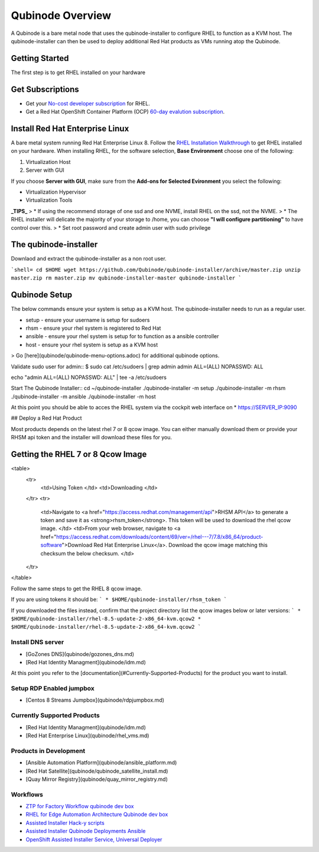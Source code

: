 =================
Qubinode Overview
=================

A Qubinode is a bare metal node that uses the qubinode-installer to configure RHEL to function as a KVM host. The qubinode-installer can then be used to deploy additional Red Hat products as VMs running atop the Qubinode. 

Getting Started
-----------------

The first step is to get RHEL installed on your hardware

Get Subscriptions
-----------------
-  Get your `No-cost developer subscription <https://developers.redhat.com/articles/faqs-no-cost-red-hat-enterprise-linux>`_ for RHEL.
-  Get a Red Hat OpenShift Container Platform (OCP) `60-day evalution subscription <https://www.redhat.com/en/technologies/cloud-computing/openshift/try-it?intcmp=701f2000000RQykAAG&extIdCarryOver=true&sc_cid=701f2000001OH74AAG>`_.

Install Red Hat Enterprise Linux
--------------------------------
A bare metal system running Red Hat Enterprise Linux 8. Follow the `RHEL Installation Walkthrough <https://developers.redhat.com/products/rhel/hello-world#fndtn-rhel>`_ to get RHEL installed on your hardware. When installing RHEL, for the software selection, **Base Environment** choose one of the following:

1. Virtualization Host
2. Server with GUI

If you choose **Server with GUI**, make sure from the **Add-ons for Selected Evironment** you select the following:

- Virtualization Hypervisor 
- Virtualization Tools

**_TIPS_**
> * If using the recommend storage of one ssd and one NVME, install RHEL on the ssd, not the NVME. 
>  * The RHEL installer will delicate the majority of your storage to /home,  you can choose **"I will configure partitioning"** to have control over this.
>  * Set root password and create admin user with sudo privilege

The qubinode-installer
----------------------

Downlaod and extract the qubinode-installer as a non root user.

```shell=
cd $HOME
wget https://github.com/Qubinode/qubinode-installer/archive/master.zip
unzip master.zip
rm master.zip
mv qubinode-installer-master qubinode-installer
```

Qubinode Setup
--------------

The below commands ensure your system is setup as a KVM host.
The qubinode-installer needs to run as a regular user.

* setup   - ensure your username is setup for sudoers
* rhsm    - ensure your rhel system is registered to Red Hat
* ansible - ensure your rhel system is setup for to function as a ansible controller
* host    - ensure your rhel system is setup as a KVM host

> Go [here](qubinode/qubinode-menu-options.adoc) for additional qubinode options.

Validate sudo user for admin::
$ sudo cat /etc/sudoers | grep admin
admin ALL=(ALL) NOPASSWD: ALL 

echo "admin ALL=(ALL) NOPASSWD: ALL" | tee -a  /etc/sudoers

Start The Qubinode Installer::
cd ~/qubinode-installer
./qubinode-installer -m setup
./qubinode-installer -m rhsm
./qubinode-installer -m ansible
./qubinode-installer -m host


At this point you should be able to acces the RHEL system via the cockpit web interface on
* https://SERVER_IP:9090

## Deploy a Red Hat Product

Most products depends on the latest rhel 7 or 8 qcow image. You can either manually download them or provide your RHSM api token and the installer will download these files for you.

Getting the RHEL 7 or 8 Qcow Image
----------------------------------
<table>
  <tr>
   <td>Using Token
   </td>
   <td>Downloading
   </td>
  </tr>
  <tr>
   <td>Navigate to <a href="https://access.redhat.com/management/api">RHSM API</a> to generate a token and save it as <strong>rhsm_token</strong>. This token will be used to download the rhel qcow image. 
   </td>
   <td>From your web browser, navigate to <a href="https://access.redhat.com/downloads/content/69/ver=/rhel---7/7.8/x86_64/product-software">Download Red Hat Enterprise Linux</a>. Download the qcow image matching this checksum the below checksum.
   </td>
  </tr>
</table>

Follow the same steps to get the RHEL 8 qcow image.

If you are using tokens it should be:
```
* $HOME/qubinode-installer/rhsm_token
```

If you downloaded the files instead, confirm that the project directory list the qcow images below or later versions:
```
* $HOME/qubinode-installer/rhel-8.5-update-2-x86_64-kvm.qcow2
* $HOME/qubinode-installer/rhel-8.5-update-2-x86_64-kvm.qcow2
```

Install DNS server 
===============
* [GoZones DNS](qubinode/gozones_dns.md)
* [Red Hat Identity Managment](qubinode/idm.md)
At this point you refer to the [documentation](#Currently-Supported-Products) for the product you want to install.


Setup RDP Enabled jumpbox
=========================
* [Centos 8 Streams Jumpbox](qubinode/rdpjumpbox.md)

Currently Supported Products
============================
* [Red Hat Identity Managment](qubinode/idm.md)
* [Red Hat Enterprise Linux](qubinode/rhel_vms.md)

Products in Development
=======================
* [Ansible Automation Platform](qubinode/ansible_platform.md)
* [Red Hat Satellite](qubinode/qubinode_satellite_install.md)
* [Quay Mirror Registry](qubinode/quay_mirror_registry.md)

Workflows
=========
* `ZTP for Factory Workflow qubinode dev box <https://gist.github.com/tosin2013/3b99a883078025de1a5327d532bf2cae>`_
* `RHEL for Edge Automation Architecture Qubinode dev box <https://gist.github.com/tosin2013/72eb9a095d0f5ca5082c3a9597d2ae4f>`_
* `Assisted Installer Hack-y scripts <https://github.com/tosin2013/openshift-4-deployment-notes/blob/master/assisted-installer/hack/README.md>`_
* `Assisted Installer Qubinode Deployments Ansible <https://github.com/tosin2013/ocp4-ai-svc-libvirt/tree/main/scripts>`_
* `OpenShift Assisted Installer Service, Universal Deployer <https://github.com/tosin2013/ocp4-ai-svc-universal/tree/main>`_